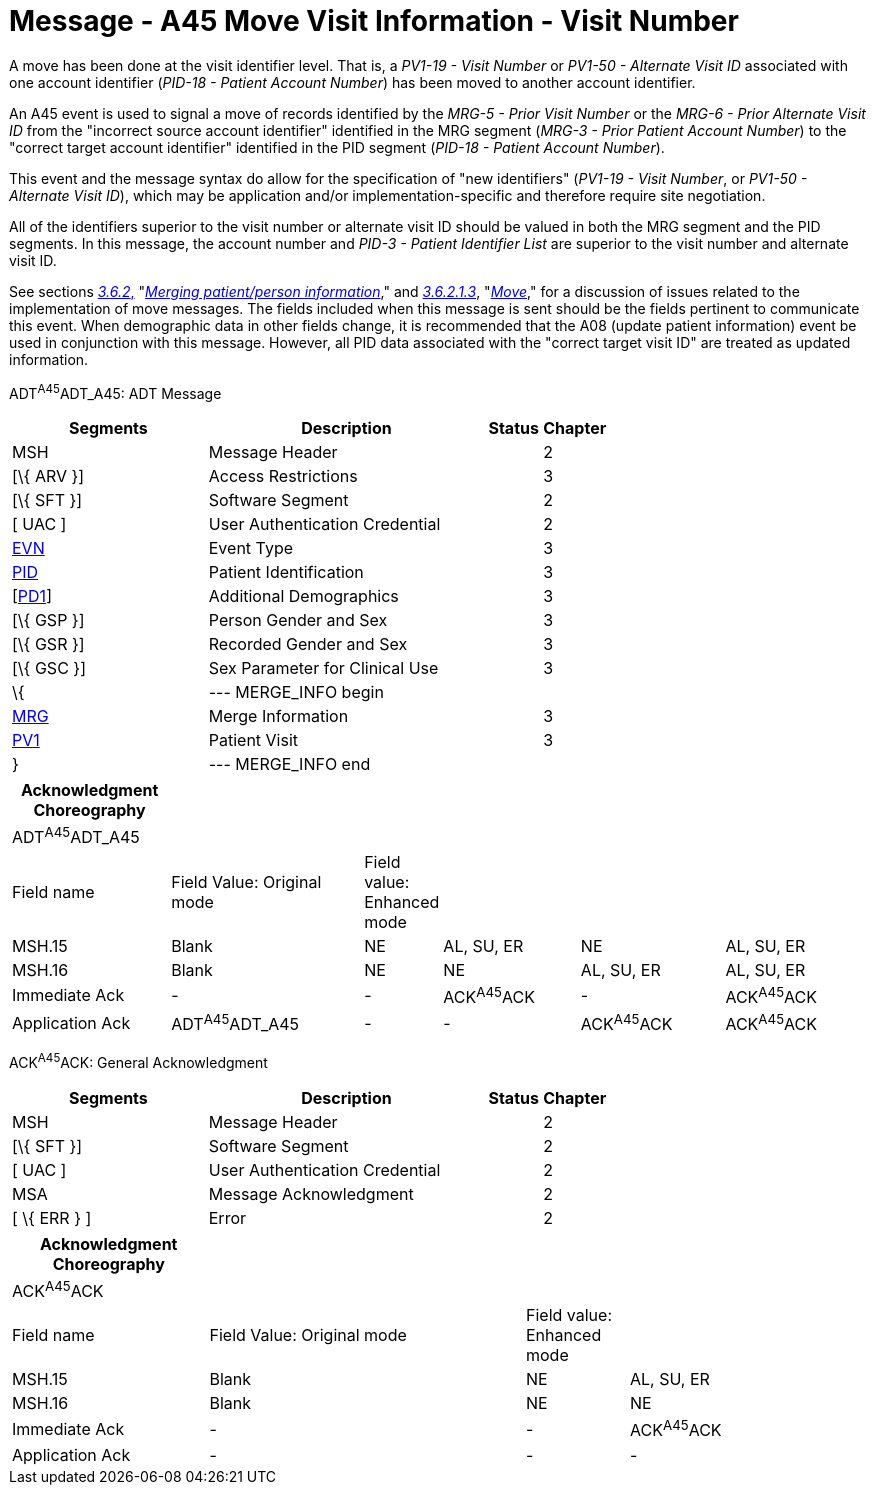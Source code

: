 = Message - A45 Move Visit Information - Visit Number
:render_as: Message Page
:v291_section: 3.3.45

A move has been done at the visit identifier level. That is, a _PV1-19 - Visit Number_ or _PV1-50 - Alternate Visit ID_ associated with one account identifier (_PID-18 - Patient Account Number_) has been moved to another account identifier.

An A45 event is used to signal a move of records identified by the _MRG-5 - Prior Visit Number_ or the _MRG-6 - Prior Alternate Visit ID_ from the "incorrect source account identifier" identified in the MRG segment (_MRG-3 - Prior Patient Account Number_) to the "correct target account identifier" identified in the PID segment (_PID-18 - Patient Account Number_).

This event and the message syntax do allow for the specification of "new identifiers" (_PV1-19 - Visit Number_, or _PV1-50 - Alternate Visit ID_), which may be application and/or implementation-specific and therefore require site negotiation.

All of the identifiers superior to the visit number or alternate visit ID should be valued in both the MRG segment and the PID segments. In this message, the account number and _PID-3 - Patient Identifier List_ are superior to the visit number and alternate visit ID.

See sections link:#merging-patientperson-information[_3.6.2_&#44;] "link:#merging-patientperson-information[_Merging patient/person information_]," and link:#move[_3.6.2.1.3_], "link:#move[_Move_]," for a discussion of issues related to the implementation of move messages. The fields included when this message is sent should be the fields pertinent to communicate this event. When demographic data in other fields change, it is recommended that the A08 (update patient information) event be used in conjunction with this message. However, all PID data associated with the "correct target visit ID" are treated as updated information.

ADT^A45^ADT_A45: ADT Message

[width="100%",cols="33%,47%,9%,11%",options="header",]

|===

|Segments |Description |Status |Chapter

|MSH |Message Header | |2

|[\{ ARV }] |Access Restrictions | |3

|[\{ SFT }] |Software Segment | |2

|[ UAC ] |User Authentication Credential | |2

|link:#EVN[EVN] |Event Type | |3

|link:#_Hlt479197644[PID] |Patient Identification | |3

|[link:#_Hlt479197572[PD1]] |Additional Demographics | |3

|[\{ GSP }] |Person Gender and Sex | |3

|[\{ GSR }] |Recorded Gender and Sex | |3

|[\{ GSC }] |Sex Parameter for Clinical Use | |3

|\{ |--- MERGE_INFO begin | |

|link:#MRG[MRG] |Merge Information | |3

|link:#_Hlt476040270[PV1] |Patient Visit | |3

|} |--- MERGE_INFO end | |

|===

[width="100%",cols="19%,24%,4%,17%,18%,18%",options="header",]

|===

|Acknowledgment Choreography | | | | |

|ADT^A45^ADT_A45 | | | | |

|Field name |Field Value: Original mode |Field value: Enhanced mode | | |

|MSH.15 |Blank |NE |AL, SU, ER |NE |AL, SU, ER

|MSH.16 |Blank |NE |NE |AL, SU, ER |AL, SU, ER

|Immediate Ack |- |- |ACK^A45^ACK |- |ACK^A45^ACK

|Application Ack |ADT^A45^ADT_A45 |- |- |ACK^A45^ACK |ACK^A45^ACK

|===

ACK^A45^ACK: General Acknowledgment

[width="100%",cols="33%,47%,9%,11%",options="header",]

|===

|Segments |Description |Status |Chapter

|MSH |Message Header | |2

|[\{ SFT }] |Software Segment | |2

|[ UAC ] |User Authentication Credential | |2

|MSA |Message Acknowledgment | |2

|[ \{ ERR } ] |Error | |2

|===

[width="100%",cols="23%,37%,12%,28%",options="header",]

|===

|Acknowledgment Choreography | | |

|ACK^A45^ACK | | |

|Field name |Field Value: Original mode |Field value: Enhanced mode |

|MSH.15 |Blank |NE |AL, SU, ER

|MSH.16 |Blank |NE |NE

|Immediate Ack |- |- |ACK^A45^ACK

|Application Ack |- |- |-

|===

[message-tabs, ["ADT^A45^ADT_A45", "ADT Interaction", "ACK^A45^ACK", "ACK Interaction"]]

